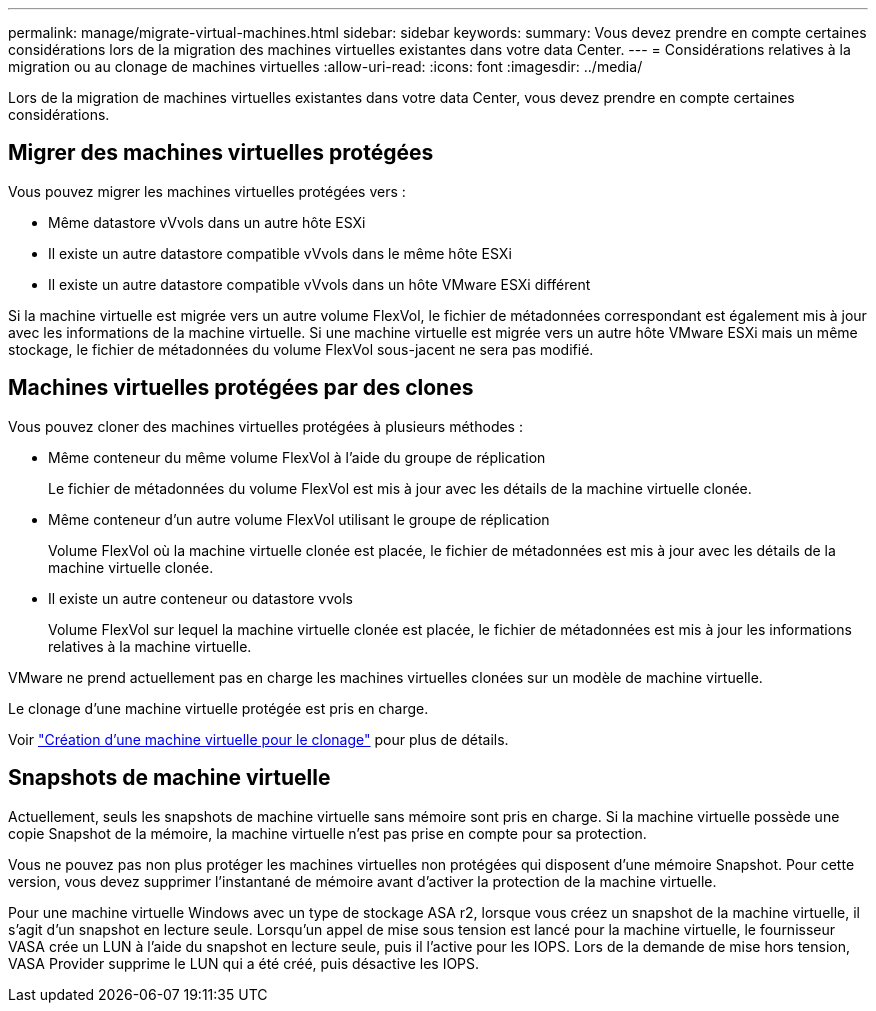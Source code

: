 ---
permalink: manage/migrate-virtual-machines.html 
sidebar: sidebar 
keywords:  
summary: Vous devez prendre en compte certaines considérations lors de la migration des machines virtuelles existantes dans votre data Center. 
---
= Considérations relatives à la migration ou au clonage de machines virtuelles
:allow-uri-read: 
:icons: font
:imagesdir: ../media/


[role="lead"]
Lors de la migration de machines virtuelles existantes dans votre data Center, vous devez prendre en compte certaines considérations.



== Migrer des machines virtuelles protégées

Vous pouvez migrer les machines virtuelles protégées vers :

* Même datastore vVvols dans un autre hôte ESXi
* Il existe un autre datastore compatible vVvols dans le même hôte ESXi
* Il existe un autre datastore compatible vVvols dans un hôte VMware ESXi différent


Si la machine virtuelle est migrée vers un autre volume FlexVol, le fichier de métadonnées correspondant est également mis à jour avec les informations de la machine virtuelle. Si une machine virtuelle est migrée vers un autre hôte VMware ESXi mais un même stockage, le fichier de métadonnées du volume FlexVol sous-jacent ne sera pas modifié.



== Machines virtuelles protégées par des clones

Vous pouvez cloner des machines virtuelles protégées à plusieurs méthodes :

* Même conteneur du même volume FlexVol à l'aide du groupe de réplication
+
Le fichier de métadonnées du volume FlexVol est mis à jour avec les détails de la machine virtuelle clonée.

* Même conteneur d'un autre volume FlexVol utilisant le groupe de réplication
+
Volume FlexVol où la machine virtuelle clonée est placée, le fichier de métadonnées est mis à jour avec les détails de la machine virtuelle clonée.

* Il existe un autre conteneur ou datastore vvols
+
Volume FlexVol sur lequel la machine virtuelle clonée est placée, le fichier de métadonnées est mis à jour les informations relatives à la machine virtuelle.



VMware ne prend actuellement pas en charge les machines virtuelles clonées sur un modèle de machine virtuelle.

Le clonage d'une machine virtuelle protégée est pris en charge.

Voir https://docs.vmware.com/en/VMware-Horizon/2103/virtual-desktops/GUID-B5020738-8649-4308-A8B0-70AF80527DF6.html["Création d'une machine virtuelle pour le clonage"] pour plus de détails.



== Snapshots de machine virtuelle

Actuellement, seuls les snapshots de machine virtuelle sans mémoire sont pris en charge. Si la machine virtuelle possède une copie Snapshot de la mémoire, la machine virtuelle n'est pas prise en compte pour sa protection.

Vous ne pouvez pas non plus protéger les machines virtuelles non protégées qui disposent d'une mémoire Snapshot. Pour cette version, vous devez supprimer l'instantané de mémoire avant d'activer la protection de la machine virtuelle.

Pour une machine virtuelle Windows avec un type de stockage ASA r2, lorsque vous créez un snapshot de la machine virtuelle, il s'agit d'un snapshot en lecture seule. Lorsqu'un appel de mise sous tension est lancé pour la machine virtuelle, le fournisseur VASA crée un LUN à l'aide du snapshot en lecture seule, puis il l'active pour les IOPS. Lors de la demande de mise hors tension, VASA Provider supprime le LUN qui a été créé, puis désactive les IOPS.
